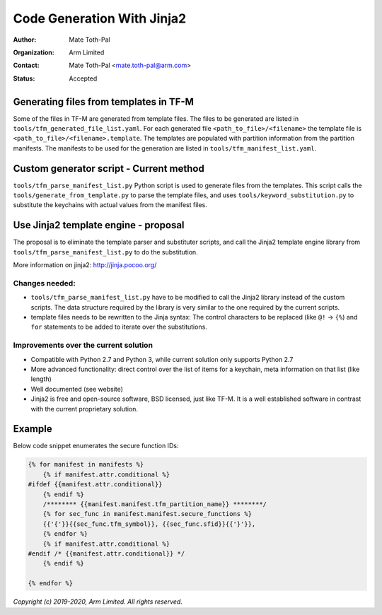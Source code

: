 ###########################
Code Generation With Jinja2
###########################

:Author: Mate Toth-Pal
:Organization: Arm Limited
:Contact: Mate Toth-Pal <mate.toth-pal@arm.com>
:Status: Accepted

***************************************
Generating files from templates in TF-M
***************************************

Some of the files in TF-M are generated from template files. The files to be
generated are listed in ``tools/tfm_generated_file_list.yaml``. For each
generated file ``<path_to_file>/<filename>`` the template file is
``<path_to_file>/<filename>.template``. The templates are populated with
partition information from the partition manifests. The manifests to be used for
the generation are listed in ``tools/tfm_manifest_list.yaml``.

****************************************
Custom generator script - Current method
****************************************

``tools/tfm_parse_manifest_list.py`` Python script is used to generate files
from the templates. This script calls the ``tools/generate_from_template.py`` to
parse the template files, and uses ``tools/keyword_substitution.py`` to
substitute the keychains with actual values from the manifest files.

*************************************
Use Jinja2 template engine - proposal
*************************************

The proposal is to eliminate the template parser and substituter scripts, and
call the Jinja2 template engine library from
``tools/tfm_parse_manifest_list.py`` to do the substitution.

More information on jinja2: http://jinja.pocoo.org/

Changes needed:
===============

- ``tools/tfm_parse_manifest_list.py`` have to be modified to call the Jinja2
  library instead of the custom scripts. The data structure required by the
  library is very similar to the one required by the current scripts.
- template files needs to be rewritten to the Jinja syntax: The control
  characters to be replaced (like ``@!`` -> ``{%``) and ``for`` statements to be
  added to iterate over the substitutions.

Improvements over the current solution
======================================

- Compatible with Python 2.7 and Python 3, while current solution only supports
  Python 2.7
- More advanced functionality: direct control over the list of items for a
  keychain, meta information on that list (like length)
- Well documented (see website)
- Jinja2 is free and open-source software, BSD licensed, just like TF-M. It is a
  well established software in contrast with the current proprietary solution.

*******
Example
*******

Below code snippet enumerates the secure function IDs:

.. code-block::

    {% for manifest in manifests %}
        {% if manifest.attr.conditional %}
    #ifdef {{manifest.attr.conditional}}
        {% endif %}
        /******** {{manifest.manifest.tfm_partition_name}} ********/
        {% for sec_func in manifest.manifest.secure_functions %}
        {{'{'}}{{sec_func.tfm_symbol}}, {{sec_func.sfid}}{{'}'}},
        {% endfor %}
        {% if manifest.attr.conditional %}
    #endif /* {{manifest.attr.conditional}} */
        {% endif %}

    {% endfor %}

*Copyright (c) 2019-2020, Arm Limited. All rights reserved.*
